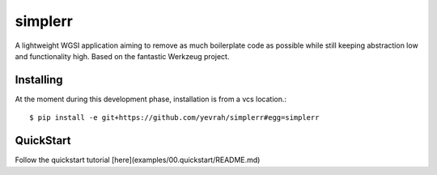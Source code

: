 simplerr
========


A lightweight WGSI application aiming to remove as much boilerplate code as possible while still keeping abstraction low and functionality high. Based on the fantastic Werkzeug project.

Installing
----------

At the moment during this development phase, installation is from a vcs location.::


    $ pip install -e git+https://github.com/yevrah/simplerr#egg=simplerr

QuickStart
----------

Follow the quickstart tutorial [here](examples/00.quickstart/README.md)
